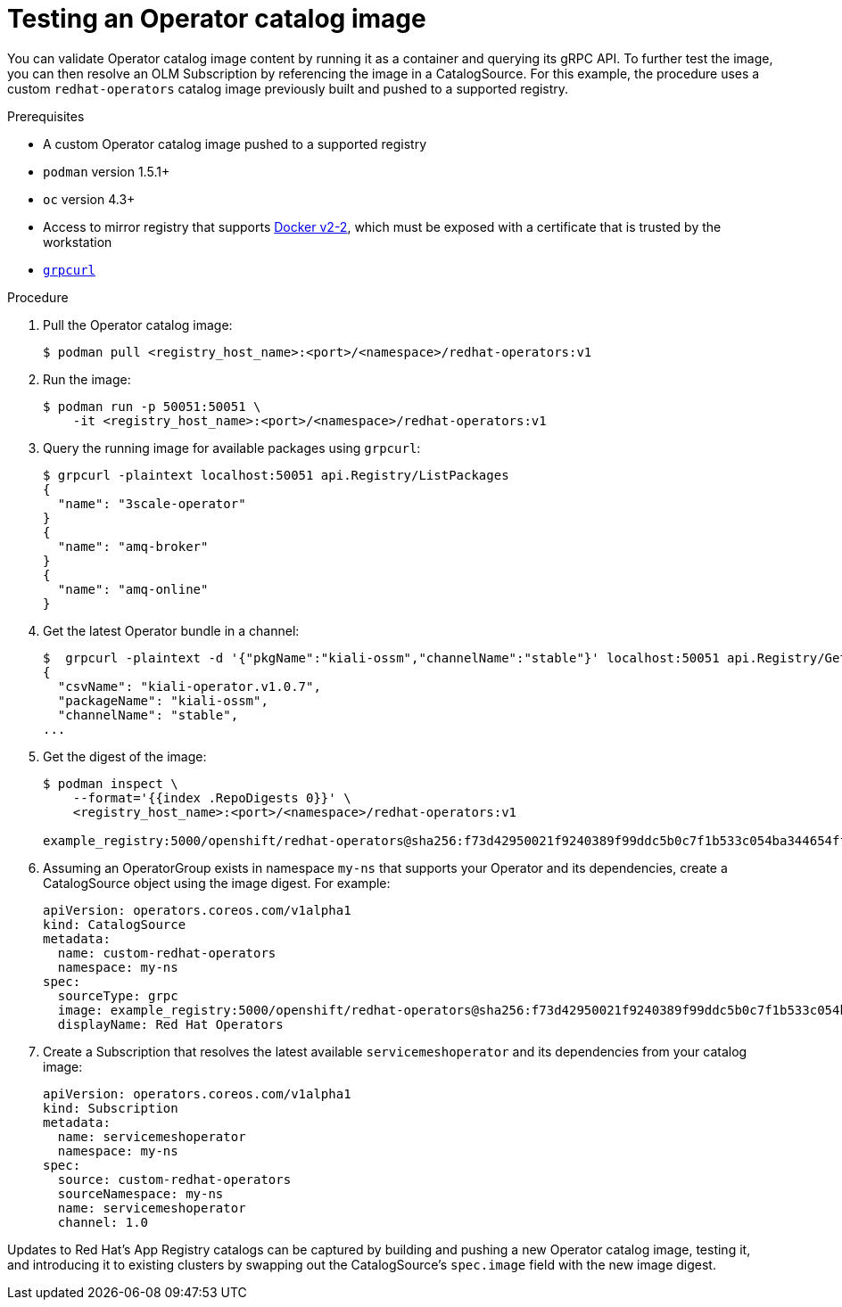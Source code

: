 // Module included in the following assemblies:
//
// * operators/olm-restricted-networks.adoc

[id="olm-testing-operator-catalog-image_{context}"]
= Testing an Operator catalog image

You can validate Operator catalog image content by running it as a container and
querying its gRPC API. To further test the image, you can then resolve an OLM
Subscription by referencing the image in a CatalogSource. For this example, the
procedure uses a custom `redhat-operators` catalog image previously built and
pushed to a supported registry.

.Prerequisites

* A custom Operator catalog image pushed to a supported registry
* `podman` version 1.5.1+
* `oc` version 4.3+
* Access to mirror registry that supports
link:https://docs.docker.com/registry/spec/manifest-v2-2/[Docker v2-2], which
must be exposed with a certificate that is trusted by the workstation
* link:https://github.com/fullstorydev/grpcurl[`grpcurl`]

.Procedure

. Pull the Operator catalog image:
+
----
$ podman pull <registry_host_name>:<port>/<namespace>/redhat-operators:v1
----

. Run the image:
+
----
$ podman run -p 50051:50051 \
    -it <registry_host_name>:<port>/<namespace>/redhat-operators:v1
----

. Query the running image for available packages using `grpcurl`:
+
----
$ grpcurl -plaintext localhost:50051 api.Registry/ListPackages
{
  "name": "3scale-operator"
}
{
  "name": "amq-broker"
}
{
  "name": "amq-online"
}
----

. Get the latest Operator bundle in a channel:
+
----
$  grpcurl -plaintext -d '{"pkgName":"kiali-ossm","channelName":"stable"}' localhost:50051 api.Registry/GetBundleForChannel
{
  "csvName": "kiali-operator.v1.0.7",
  "packageName": "kiali-ossm",
  "channelName": "stable",
...
----

. Get the digest of the image:
+
----
$ podman inspect \
    --format='{{index .RepoDigests 0}}' \
    <registry_host_name>:<port>/<namespace>/redhat-operators:v1

example_registry:5000/openshift/redhat-operators@sha256:f73d42950021f9240389f99ddc5b0c7f1b533c054ba344654ff1edaf6bf827e3
----

. Assuming an OperatorGroup exists in namespace `my-ns` that supports your
Operator and its dependencies, create a CatalogSource object using the image
digest. For example:
+
[source,yaml]
----
apiVersion: operators.coreos.com/v1alpha1
kind: CatalogSource
metadata:
  name: custom-redhat-operators
  namespace: my-ns
spec:
  sourceType: grpc
  image: example_registry:5000/openshift/redhat-operators@sha256:f73d42950021f9240389f99ddc5b0c7f1b533c054ba344654ff1edaf6bf827e3
  displayName: Red Hat Operators
----

. Create a Subscription that resolves the latest available `servicemeshoperator`
and its dependencies from your catalog image:
+
[source,yaml]
----
apiVersion: operators.coreos.com/v1alpha1
kind: Subscription
metadata:
  name: servicemeshoperator
  namespace: my-ns
spec:
  source: custom-redhat-operators
  sourceNamespace: my-ns
  name: servicemeshoperator
  channel: 1.0
----

Updates to Red Hat's App Registry catalogs can be captured by building and
pushing a new Operator catalog image, testing it, and introducing it to existing
clusters by swapping out the CatalogSource's `spec.image` field with the new
image digest.
